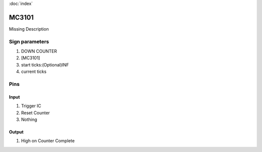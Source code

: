 :doc:`index`

======
MC3101
======

Missing Description

Sign parameters
===============

#. DOWN COUNTER
#. [MC3101]
#. start ticks:(Optional)INF
#. current ticks

Pins
====

Input
-----

#. Trigger IC
#. Reset Counter
#. Nothing

Output
------

#. High on Counter Complete

